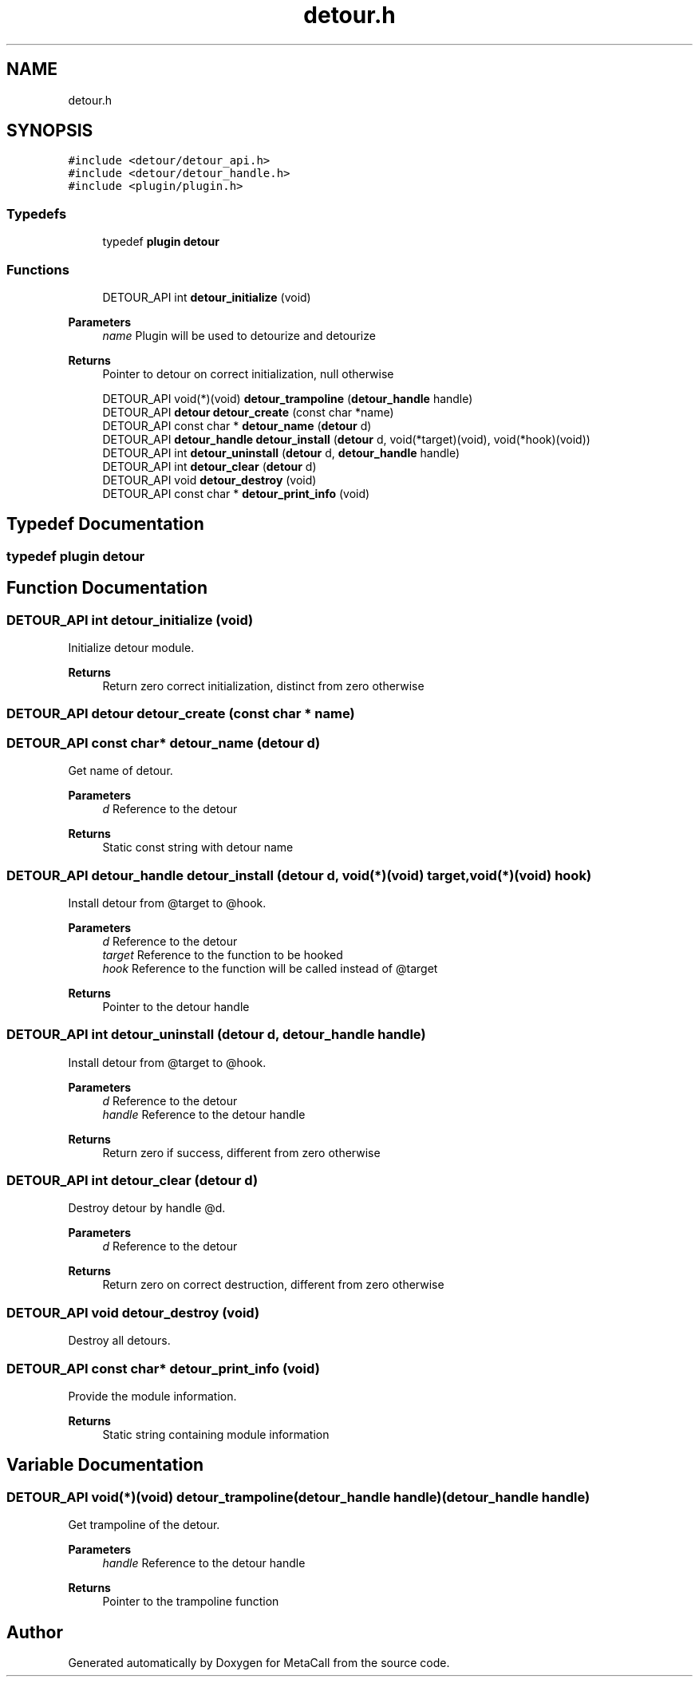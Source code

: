 .TH "detour.h" 3 "Tue Jan 23 2024" "Version 0.7.5.34b28423138e" "MetaCall" \" -*- nroff -*-
.ad l
.nh
.SH NAME
detour.h
.SH SYNOPSIS
.br
.PP
\fC#include <detour/detour_api\&.h>\fP
.br
\fC#include <detour/detour_handle\&.h>\fP
.br
\fC#include <plugin/plugin\&.h>\fP
.br

.SS "Typedefs"

.in +1c
.ti -1c
.RI "typedef \fBplugin\fP \fBdetour\fP"
.br
.in -1c
.SS "Functions"

.in +1c
.ti -1c
.RI "DETOUR_API int \fBdetour_initialize\fP (void)"
.br
.in -1cCreate detour by
.PP
\fBParameters\fP
.RS 4
\fIname\fP Plugin will be used to detourize and detourize
.RE
.PP
\fBReturns\fP
.RS 4
Pointer to detour on correct initialization, null otherwise 
.RE
.PP

.in +1c
.ti -1c
.RI "DETOUR_API void(*)(void) \fBdetour_trampoline\fP (\fBdetour_handle\fP handle)"
.br
.ti -1c
.RI "DETOUR_API \fBdetour\fP \fBdetour_create\fP (const char *name)"
.br
.ti -1c
.RI "DETOUR_API const char * \fBdetour_name\fP (\fBdetour\fP d)"
.br
.ti -1c
.RI "DETOUR_API \fBdetour_handle\fP \fBdetour_install\fP (\fBdetour\fP d, void(*target)(void), void(*hook)(void))"
.br
.ti -1c
.RI "DETOUR_API int \fBdetour_uninstall\fP (\fBdetour\fP d, \fBdetour_handle\fP handle)"
.br
.ti -1c
.RI "DETOUR_API int \fBdetour_clear\fP (\fBdetour\fP d)"
.br
.ti -1c
.RI "DETOUR_API void \fBdetour_destroy\fP (void)"
.br
.ti -1c
.RI "DETOUR_API const char * \fBdetour_print_info\fP (void)"
.br
.in -1c
.SH "Typedef Documentation"
.PP 
.SS "typedef \fBplugin\fP \fBdetour\fP"

.SH "Function Documentation"
.PP 
.SS "DETOUR_API int detour_initialize (void)"

.PP
Initialize detour module\&. 
.PP
\fBReturns\fP
.RS 4
Return zero correct initialization, distinct from zero otherwise 
.RE
.PP

.SS "DETOUR_API \fBdetour\fP detour_create (const char * name)"

.SS "DETOUR_API const char* detour_name (\fBdetour\fP d)"

.PP
Get name of detour\&. 
.PP
\fBParameters\fP
.RS 4
\fId\fP Reference to the detour
.RE
.PP
\fBReturns\fP
.RS 4
Static const string with detour name 
.RE
.PP

.SS "DETOUR_API \fBdetour_handle\fP detour_install (\fBdetour\fP d, void(*)(void) target, void(*)(void) hook)"

.PP
Install detour from @target to @hook\&. 
.PP
\fBParameters\fP
.RS 4
\fId\fP Reference to the detour
.br
\fItarget\fP Reference to the function to be hooked
.br
\fIhook\fP Reference to the function will be called instead of @target
.RE
.PP
\fBReturns\fP
.RS 4
Pointer to the detour handle 
.RE
.PP

.SS "DETOUR_API int detour_uninstall (\fBdetour\fP d, \fBdetour_handle\fP handle)"

.PP
Install detour from @target to @hook\&. 
.PP
\fBParameters\fP
.RS 4
\fId\fP Reference to the detour
.br
\fIhandle\fP Reference to the detour handle
.RE
.PP
\fBReturns\fP
.RS 4
Return zero if success, different from zero otherwise 
.RE
.PP

.SS "DETOUR_API int detour_clear (\fBdetour\fP d)"

.PP
Destroy detour by handle @d\&. 
.PP
\fBParameters\fP
.RS 4
\fId\fP Reference to the detour
.RE
.PP
\fBReturns\fP
.RS 4
Return zero on correct destruction, different from zero otherwise 
.RE
.PP

.SS "DETOUR_API void detour_destroy (void)"

.PP
Destroy all detours\&. 
.SS "DETOUR_API const char* detour_print_info (void)"

.PP
Provide the module information\&. 
.PP
\fBReturns\fP
.RS 4
Static string containing module information 
.RE
.PP

.SH "Variable Documentation"
.PP 
.SS "DETOUR_API void(*)(void) detour_trampoline(\fBdetour_handle\fP handle) (\fBdetour_handle\fP handle)"

.PP
Get trampoline of the detour\&. 
.PP
\fBParameters\fP
.RS 4
\fIhandle\fP Reference to the detour handle
.RE
.PP
\fBReturns\fP
.RS 4
Pointer to the trampoline function 
.RE
.PP

.SH "Author"
.PP 
Generated automatically by Doxygen for MetaCall from the source code\&.

